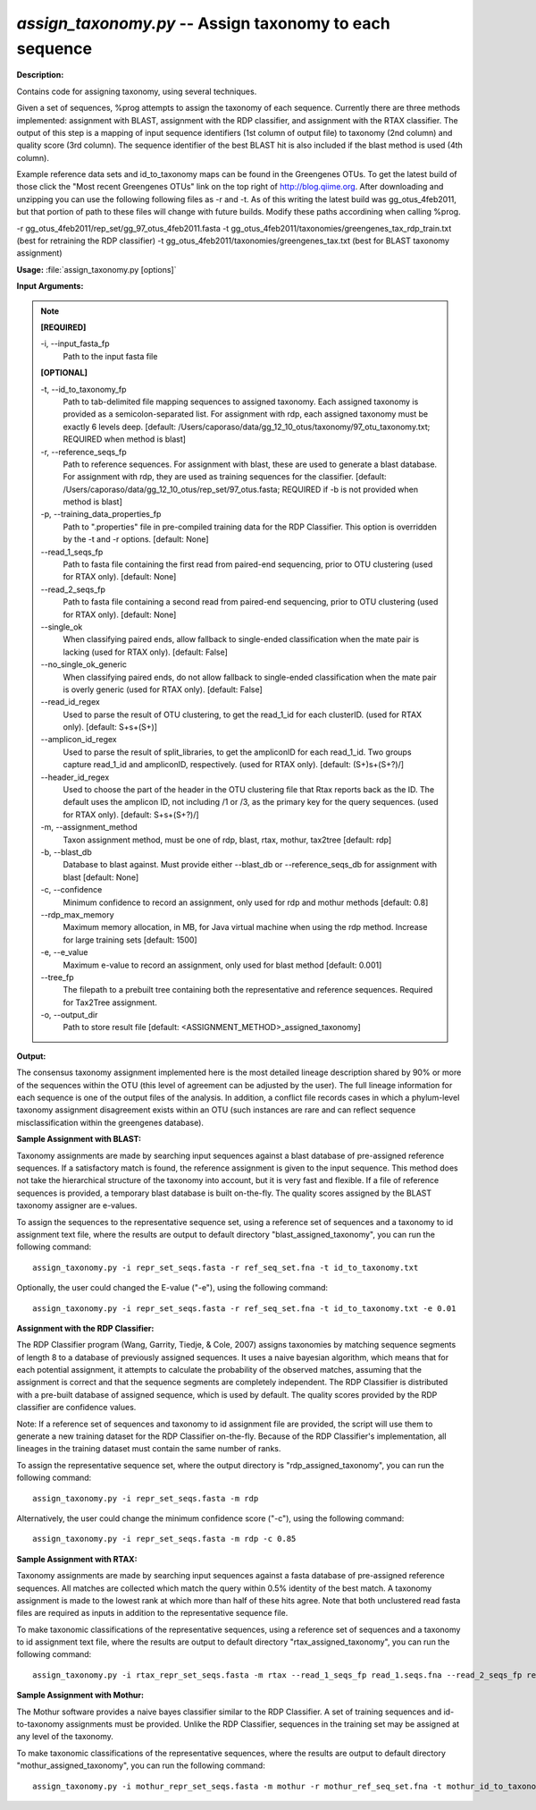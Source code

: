 .. _assign_taxonomy:

.. index:: assign_taxonomy.py

*assign_taxonomy.py* -- Assign taxonomy to each sequence
^^^^^^^^^^^^^^^^^^^^^^^^^^^^^^^^^^^^^^^^^^^^^^^^^^^^^^^^^^^^^^^^^^^^^^^^^^^^^^^^^^^^^^^^^^^^^^^^^^^^^^^^^^^^^^^^^^^^^^^^^^^^^^^^^^^^^^^^^^^^^^^^^^^^^^^^^^^^^^^^^^^^^^^^^^^^^^^^^^^^^^^^^^^^^^^^^^^^^^^^^^^^^^^^^^^^^^^^^^^^^^^^^^^^^^^^^^^^^^^^^^^^^^^^^^^^^^^^^^^^^^^^^^^^^^^^^^^^^^^^^^^^^

**Description:**

Contains code for assigning taxonomy, using several techniques.

Given a set of sequences, %prog attempts to assign the taxonomy of each sequence. Currently there are three methods implemented: assignment with BLAST, assignment with the RDP classifier, and assignment with the RTAX classifier. The output of this step is a mapping of input sequence identifiers (1st column of output file) to taxonomy (2nd column) and quality score (3rd column). The sequence identifier of the best BLAST hit is also included if the blast method is used (4th column).

Example reference data sets and id_to_taxonomy maps can be found in the Greengenes OTUs. To get the latest build of those click the "Most recent Greengenes OTUs" link on the top right of http://blog.qiime.org. After downloading and unzipping you can use the following following files as -r and -t. As of this writing the latest build was gg_otus_4feb2011, but that portion of path to these files will change with future builds. Modify these paths accordining when calling %prog.

-r gg_otus_4feb2011/rep_set/gg_97_otus_4feb2011.fasta
-t gg_otus_4feb2011/taxonomies/greengenes_tax_rdp_train.txt (best for retraining the RDP classifier)
-t gg_otus_4feb2011/taxonomies/greengenes_tax.txt (best for BLAST taxonomy assignment)



**Usage:** :file:`assign_taxonomy.py [options]`

**Input Arguments:**

.. note::

	
	**[REQUIRED]**
		
	-i, `-`-input_fasta_fp
		Path to the input fasta file
	
	**[OPTIONAL]**
		
	-t, `-`-id_to_taxonomy_fp
		Path to tab-delimited file mapping sequences to assigned taxonomy. Each assigned taxonomy is provided as a semicolon-separated list. For assignment with rdp, each assigned taxonomy must be exactly 6 levels deep. [default: /Users/caporaso/data/gg_12_10_otus/taxonomy/97_otu_taxonomy.txt; REQUIRED when method is blast]
	-r, `-`-reference_seqs_fp
		Path to reference sequences.  For assignment with blast, these are used to generate a blast database. For assignment with rdp, they are used as training sequences for the classifier. [default: /Users/caporaso/data/gg_12_10_otus/rep_set/97_otus.fasta; REQUIRED if -b is not provided when method is blast]
	-p, `-`-training_data_properties_fp
		Path to ".properties" file in pre-compiled training data for the RDP Classifier.  This option is overridden by the -t and -r options. [default: None]
	`-`-read_1_seqs_fp
		Path to fasta file containing the first read from paired-end sequencing, prior to OTU clustering (used for RTAX only). [default: None]
	`-`-read_2_seqs_fp
		Path to fasta file containing a second read from paired-end sequencing, prior to OTU clustering (used for RTAX only). [default: None]
	`-`-single_ok
		When classifying paired ends, allow fallback to single-ended classification when the mate pair is lacking (used for RTAX only). [default: False]
	`-`-no_single_ok_generic
		When classifying paired ends, do not allow fallback to single-ended classification when the mate pair is overly generic (used for RTAX only). [default: False]
	`-`-read_id_regex
		Used to parse the result of OTU clustering, to get the read_1_id for each clusterID.  (used for RTAX only). [default: \S+\s+(\S+)]
	`-`-amplicon_id_regex
		Used to parse the result of split_libraries, to get the ampliconID for each read_1_id.  Two groups capture read_1_id and ampliconID, respectively.  (used for RTAX only). [default: (\S+)\s+(\S+?)\/]
	`-`-header_id_regex
		Used to choose the part of the header in the OTU clustering file that Rtax reports back as the ID.  The default uses the amplicon ID, not including /1 or /3, as the primary key for the query sequences. (used for RTAX only). [default: \S+\s+(\S+?)\/]
	-m, `-`-assignment_method
		Taxon assignment method, must be one of rdp, blast, rtax, mothur, tax2tree [default: rdp]
	-b, `-`-blast_db
		Database to blast against.  Must provide either --blast_db or --reference_seqs_db for assignment with blast [default: None]
	-c, `-`-confidence
		Minimum confidence to record an assignment, only used for rdp and mothur methods [default: 0.8]
	`-`-rdp_max_memory
		Maximum memory allocation, in MB, for Java virtual machine when using the rdp method.  Increase for large training sets [default: 1500]
	-e, `-`-e_value
		Maximum e-value to record an assignment, only used for blast method [default: 0.001]
	`-`-tree_fp
		The filepath to a prebuilt tree containing both the representative and reference sequences. Required for Tax2Tree assignment.
	-o, `-`-output_dir
		Path to store result file [default: <ASSIGNMENT_METHOD>_assigned_taxonomy]


**Output:**

The consensus taxonomy assignment implemented here is the most detailed lineage description shared by 90% or more of the sequences within the OTU (this level of agreement can be adjusted by the user). The full lineage information for each sequence is one of the output files of the analysis. In addition, a conflict file records cases in which a phylum-level taxonomy assignment disagreement exists within an OTU (such instances are rare and can reflect sequence misclassification within the greengenes database).


**Sample Assignment with BLAST:**


Taxonomy assignments are made by searching input sequences against a blast database of pre-assigned reference sequences. If a satisfactory match is found, the reference assignment is given to the input sequence. This method does not take the hierarchical structure of the taxonomy into account, but it is very fast and flexible. If a file of reference sequences is provided, a temporary blast database is built on-the-fly. The quality scores assigned by the BLAST taxonomy assigner are e-values.

To assign the sequences to the representative sequence set, using a reference set of sequences and a taxonomy to id assignment text file, where the results are output to default directory "blast_assigned_taxonomy", you can run the following command:

::

	assign_taxonomy.py -i repr_set_seqs.fasta -r ref_seq_set.fna -t id_to_taxonomy.txt

Optionally, the user could changed the E-value ("-e"), using the following command:

::

	assign_taxonomy.py -i repr_set_seqs.fasta -r ref_seq_set.fna -t id_to_taxonomy.txt -e 0.01

**Assignment with the RDP Classifier:**

The RDP Classifier program (Wang, Garrity, Tiedje, & Cole, 2007) assigns taxonomies by matching sequence segments of length 8 to a database of previously assigned sequences. It uses a naive bayesian algorithm, which means that for each potential assignment, it attempts to calculate the probability of the observed matches, assuming that the assignment is correct and that the sequence segments are completely independent. The RDP Classifier is distributed with a pre-built database of assigned sequence, which is used by default. The quality scores provided by the RDP classifier are confidence values.

Note: If a reference set of sequences and taxonomy to id assignment file are provided, the script will use them to generate a new training dataset for the RDP Classifier on-the-fly.  Because of the RDP Classifier's implementation, all lineages in the training dataset must contain the same number of ranks.

To assign the representative sequence set, where the output directory is "rdp_assigned_taxonomy", you can run the following command:

::

	assign_taxonomy.py -i repr_set_seqs.fasta -m rdp

Alternatively, the user could change the minimum confidence score ("-c"), using the following command:

::

	assign_taxonomy.py -i repr_set_seqs.fasta -m rdp -c 0.85

**Sample Assignment with RTAX:**


Taxonomy assignments are made by searching input sequences against a fasta database of pre-assigned reference sequences. All matches are collected which match the query within 0.5% identity of the best match.  A taxonomy assignment is made to the lowest rank at which more than half of these hits agree.  Note that both unclustered read fasta files are required as inputs in addition to the representative sequence file.

To make taxonomic classifications of the representative sequences, using a reference set of sequences and a taxonomy to id assignment text file, where the results are output to default directory "rtax_assigned_taxonomy", you can run the following command:

::

	assign_taxonomy.py -i rtax_repr_set_seqs.fasta -m rtax --read_1_seqs_fp read_1.seqs.fna --read_2_seqs_fp read_2.seqs.fna -r rtax_ref_seq_set.fna -t rtax_id_to_taxonomy.txt

**Sample Assignment with Mothur:**

The Mothur software provides a naive bayes classifier similar to the RDP Classifier.  A set of training sequences and id-to-taxonomy assignments must be provided.  Unlike the RDP Classifier, sequences in the training set may be assigned at any level of the taxonomy.

To make taxonomic classifications of the representative sequences, where the results are output to default directory "mothur_assigned_taxonomy", you can run the following command:

::

	assign_taxonomy.py -i mothur_repr_set_seqs.fasta -m mothur -r mothur_ref_seq_set.fna -t mothur_id_to_taxonomy.txt


